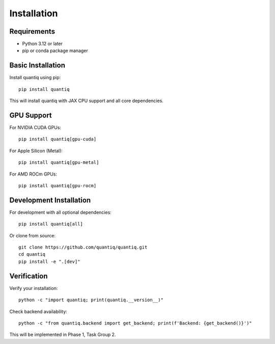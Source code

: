 Installation
============

Requirements
------------

* Python 3.12 or later
* pip or conda package manager

Basic Installation
------------------

Install quantiq using pip::

    pip install quantiq

This will install quantiq with JAX CPU support and all core dependencies.

GPU Support
-----------

For NVIDIA CUDA GPUs::

    pip install quantiq[gpu-cuda]

For Apple Silicon (Metal)::

    pip install quantiq[gpu-metal]

For AMD ROCm GPUs::

    pip install quantiq[gpu-rocm]

Development Installation
------------------------

For development with all optional dependencies::

    pip install quantiq[all]

Or clone from source::

    git clone https://github.com/quantiq/quantiq.git
    cd quantiq
    pip install -e ".[dev]"

Verification
------------

Verify your installation::

    python -c "import quantiq; print(quantiq.__version__)"

Check backend availability::

    python -c "from quantiq.backend import get_backend; print(f'Backend: {get_backend()}')"

This will be implemented in Phase 1, Task Group 2.
